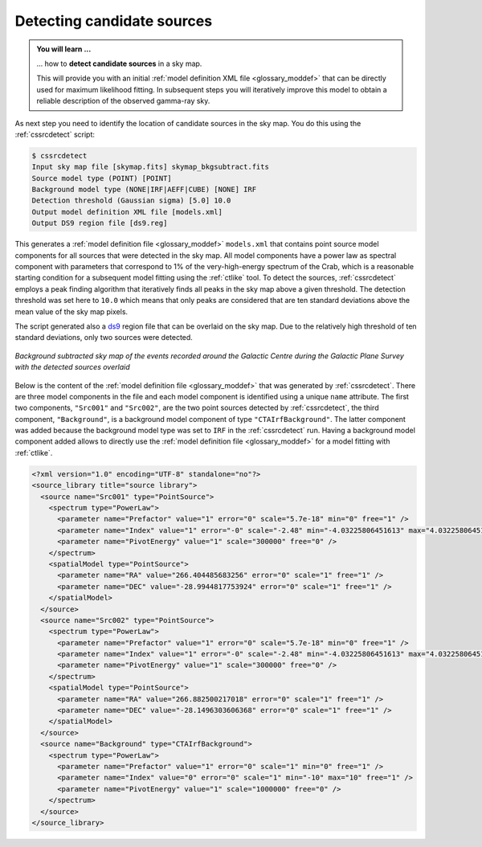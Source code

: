 .. _1dc_select_models:

Detecting candidate sources
---------------------------

.. admonition:: You will learn ...

   ... how to **detect candidate sources** in a sky map.

   This will provide you with an initial
   :ref:`model definition XML file <glossary_moddef>`
   that can be directly used for maximum likelihood fitting. In subsequent
   steps you will iteratively improve this model to obtain a reliable
   description of the observed gamma-ray sky.

As next step you need to identify the location of candidate sources in the
sky map.
You do this using the :ref:`cssrcdetect` script:

.. code-block:: bash

   $ cssrcdetect
   Input sky map file [skymap.fits] skymap_bkgsubtract.fits
   Source model type (POINT) [POINT]
   Background model type (NONE|IRF|AEFF|CUBE) [NONE] IRF
   Detection threshold (Gaussian sigma) [5.0] 10.0
   Output model definition XML file [models.xml]
   Output DS9 region file [ds9.reg]

This generates a
:ref:`model definition file <glossary_moddef>` ``models.xml``
that contains point source model components for all sources that were
detected in the sky map.
All model components have a power law as spectral component with
parameters that correspond to 1% of the very-high-energy spectrum of the
Crab, which is a reasonable starting condition for a subsequent model
fitting using the :ref:`ctlike` tool.
To detect the sources, :ref:`cssrcdetect` employs a peak finding algorithm that
iteratively finds all peaks in the sky map above a given threshold.
The detection threshold was set here to ``10.0`` which means that only peaks
are considered that are ten standard deviations above the mean value of the
sky map pixels.

The script generated also a `ds9 <http://ds9.si.edu>`_ region file that can
be overlaid on the sky map.
Due to the relatively high threshold of ten standard deviations, only two
sources were detected.

.. figure:: first_skymap_sources.png
   :width: 400px
   :align: center

   *Background subtracted sky map of the events recorded around the Galactic Centre during the Galactic Plane Survey with the detected sources overlaid*

Below is the content of the
:ref:`model definition file <glossary_moddef>`
that was generated by :ref:`cssrcdetect`.
There are three model components in the file and each model component is
identified using a unique ``name`` attribute.
The first two components, ``"Src001"`` and ``"Src002"``, are the two point sources
detected by :ref:`cssrcdetect`, the third component, ``"Background"``, is a
background model component of type ``"CTAIrfBackground"``.
The latter component was added because the background model type was set to
``IRF`` in the :ref:`cssrcdetect` run.
Having a background model component added allows to directly use the
:ref:`model definition file <glossary_moddef>`
for a model fitting with :ref:`ctlike`.

.. code-block:: xml

   <?xml version="1.0" encoding="UTF-8" standalone="no"?>
   <source_library title="source library">
     <source name="Src001" type="PointSource">
       <spectrum type="PowerLaw">
         <parameter name="Prefactor" value="1" error="0" scale="5.7e-18" min="0" free="1" />
         <parameter name="Index" value="1" error="-0" scale="-2.48" min="-4.03225806451613" max="4.03225806451613" free="1" />
         <parameter name="PivotEnergy" value="1" scale="300000" free="0" />
       </spectrum>
       <spatialModel type="PointSource">
         <parameter name="RA" value="266.404485683256" error="0" scale="1" free="1" />
         <parameter name="DEC" value="-28.9944817753924" error="0" scale="1" free="1" />
       </spatialModel>
     </source>
     <source name="Src002" type="PointSource">
       <spectrum type="PowerLaw">
         <parameter name="Prefactor" value="1" error="0" scale="5.7e-18" min="0" free="1" />
         <parameter name="Index" value="1" error="-0" scale="-2.48" min="-4.03225806451613" max="4.03225806451613" free="1" />
         <parameter name="PivotEnergy" value="1" scale="300000" free="0" />
       </spectrum>
       <spatialModel type="PointSource">
         <parameter name="RA" value="266.882500217018" error="0" scale="1" free="1" />
         <parameter name="DEC" value="-28.1496303606368" error="0" scale="1" free="1" />
       </spatialModel>
     </source>
     <source name="Background" type="CTAIrfBackground">
       <spectrum type="PowerLaw">
         <parameter name="Prefactor" value="1" error="0" scale="1" min="0" free="1" />
         <parameter name="Index" value="0" error="0" scale="1" min="-10" max="10" free="1" />
         <parameter name="PivotEnergy" value="1" scale="1000000" free="0" />
       </spectrum>
     </source>
   </source_library>
